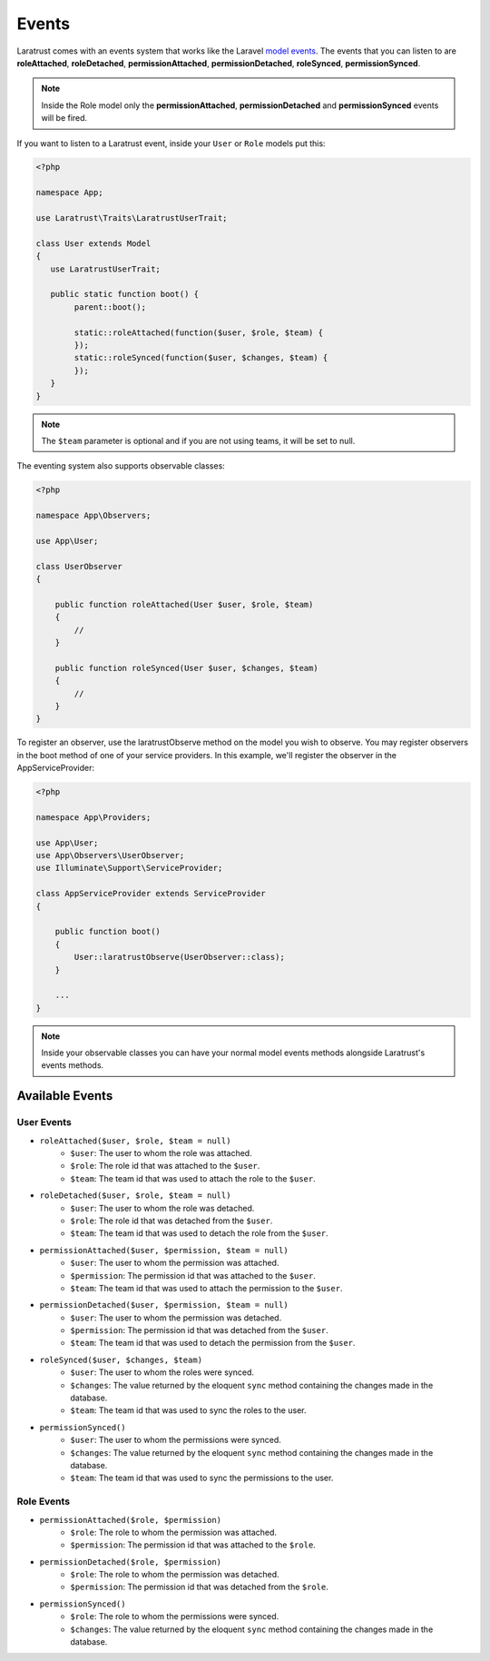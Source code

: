 Events
======

Laratrust comes with an events system that works like the Laravel `model events <https://laravel.com/docs/eloquent#events>`_. The events that you can listen to are **roleAttached**, **roleDetached**, **permissionAttached**, **permissionDetached**, **roleSynced**, **permissionSynced**.

.. NOTE::
    Inside the Role model only the **permissionAttached**, **permissionDetached** and **permissionSynced** events will be fired.

If you want to listen to a Laratrust event, inside your ``User`` or ``Role`` models put this:

.. code-block:: php


    <?php

    namespace App;

    use Laratrust\Traits\LaratrustUserTrait;

    class User extends Model
    {
       use LaratrustUserTrait;

       public static function boot() {
            parent::boot();

            static::roleAttached(function($user, $role, $team) {
            });
            static::roleSynced(function($user, $changes, $team) {
            });
       }
    }

.. NOTE::
    The ``$team`` parameter is optional and if you are not using teams, it will be set to null.

The eventing system also supports observable classes:

.. code-block:: php

    <?php

    namespace App\Observers;

    use App\User;

    class UserObserver
    {

        public function roleAttached(User $user, $role, $team)
        {
            //
        }

        public function roleSynced(User $user, $changes, $team)
        {
            //
        }
    }

To register an observer, use the laratrustObserve method on the model you wish to observe. You may register observers in the boot method of one of your service providers. In this example, we'll register the observer in the AppServiceProvider:

.. code-block:: php

    <?php

    namespace App\Providers;

    use App\User;
    use App\Observers\UserObserver;
    use Illuminate\Support\ServiceProvider;

    class AppServiceProvider extends ServiceProvider
    {

        public function boot()
        {
            User::laratrustObserve(UserObserver::class);
        }

        ...
    }

.. NOTE::
    Inside your observable classes you can have your normal model events methods alongside Laratrust's events methods.

Available Events
----------------

User Events
###########

- ``roleAttached($user, $role, $team = null)``
    - ``$user``: The user to whom the role was attached.
    - ``$role``: The role id that was attached to the ``$user``.
    - ``$team``: The team id that was used to attach the role to the ``$user``.

- ``roleDetached($user, $role, $team = null)``
    - ``$user``: The user to whom the role was detached.
    - ``$role``: The role id that was detached from the ``$user``.
    - ``$team``: The team id that was used to detach the role from the ``$user``.

- ``permissionAttached($user, $permission, $team = null)``
    - ``$user``: The user to whom the permission was attached.
    - ``$permission``: The permission id that was attached to the ``$user``.
    - ``$team``: The team id that was used to attach the permission to the ``$user``.

- ``permissionDetached($user, $permission, $team = null)``
    - ``$user``: The user to whom the permission was detached.
    - ``$permission``: The permission id that was detached from the ``$user``.
    - ``$team``: The team id that was used to detach the permission from the ``$user``.

- ``roleSynced($user, $changes, $team)``
    - ``$user``: The user to whom the roles were synced.
    - ``$changes``: The value returned by the eloquent ``sync`` method containing the changes made in the database.
    - ``$team``: The team id that was used to sync the roles to the user.

- ``permissionSynced()``
    - ``$user``: The user to whom the permissions were synced.
    - ``$changes``: The value returned by the eloquent ``sync`` method containing the changes made in the database.
    - ``$team``: The team id that was used to sync the permissions to the user.

Role Events
###########

- ``permissionAttached($role, $permission)``
    - ``$role``: The role to whom the permission was attached.
    - ``$permission``: The permission id that was attached to the ``$role``.

- ``permissionDetached($role, $permission)``
    - ``$role``: The role to whom the permission was detached.
    - ``$permission``: The permission id that was detached from the ``$role``.

- ``permissionSynced()``
    - ``$role``: The role to whom the permissions were synced.
    - ``$changes``: The value returned by the eloquent ``sync`` method containing the changes made in the database.

